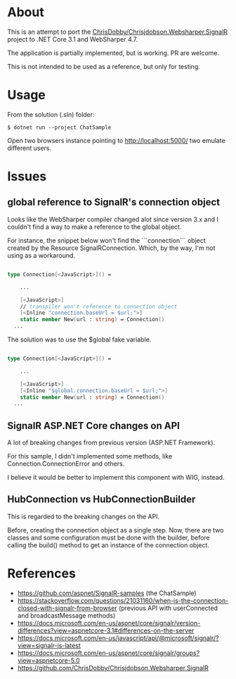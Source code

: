 * About
This is an attempt to port the [[https://github.com/ChrisDobby/Chrisjdobson.Websharper.SignalR][ ChrisDobby/Chrisjdobson.Websharper.SignalR]] project to .NET Core 3.1 and WebSharper 4.7.

The application is partially implemented, but is working. PR are welcome.

This is not intended to be used as a reference, but only for testing.

* Usage
From the solution (.sln) folder:
#+begin_src shell
$ dotnet run --project ChatSample
#+end_src

Open two browsers instance pointing to http://localhost:5000/ two emulate different users.

* Issues
** global reference to SignalR's connection object
Looks like the WebSharper compiler changed alot since version 3.x and I couldn't find a way to make a reference to the global object.

For instance, the snippet below won't find the ```connection``` object created by the Resource SignalRConnection. Which, by the way, I'm not using as a workaround.
#+begin_src fsharp

  type Connection[<JavaScript>]() =

      ...

      [<JavaScript>]
      // transpiler won't reference to connection object
      [<Inline "connection.baseUrl = $url;">]
      static member New(url : string) = Connection()
    ...
#+end_src

The solution was to use the $global fake variable.
#+begin_src fsharp

  type Connection[<JavaScript>]() =
    
      ...

      [<JavaScript>]
      [<Inline "$global.connection.baseUrl = $url;">]
      static member New(url : string) = Connection()
    ...
#+end_src

** SignalR ASP.NET Core changes on API
A lot of breaking changes from previous version (ASP.NET Framework).

For this sample, I didn't implemented some methods, like Connection.ConnectionError and others.

I believe it would be better to implement this component with WIG, instead.

** HubConnection vs HubConnectionBuilder
This is regarded to the breaking changes on the API.

Before, creating the connection object as a single step. Now, there are two classes and some configuration must be done with the builder, before calling the build() method to get an instance of the connection object.

* References
- https://github.com/aspnet/SignalR-samples (the ChatSample)
- https://stackoverflow.com/questions/21031160/when-is-the-connection-closed-with-signalr-from-browser (previous API with userConnected and broadcastMessage methods)
- https://docs.microsoft.com/en-us/aspnet/core/signalr/version-differences?view=aspnetcore-3.1#differences-on-the-server
- https://docs.microsoft.com/en-us/javascript/api/@microsoft/signalr/?view=signalr-js-latest
- https://docs.microsoft.com/en-us/aspnet/core/signalr/groups?view=aspnetcore-5.0
- https://github.com/ChrisDobby/Chrisjdobson.Websharper.SignalR
